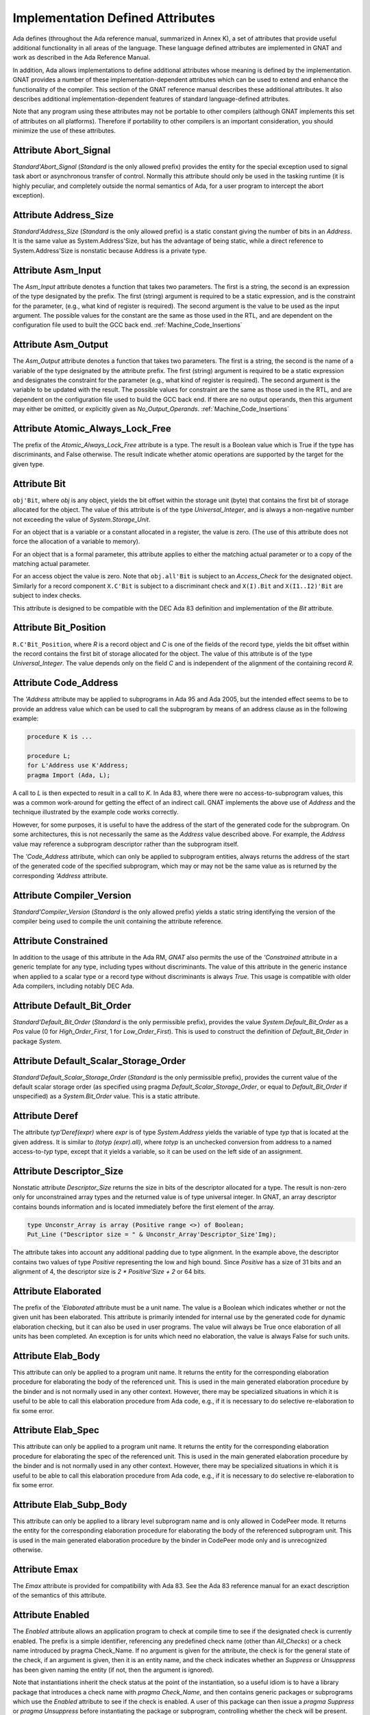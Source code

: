 .. _Implementation_Defined_Attributes:

*********************************
Implementation Defined Attributes
*********************************

Ada defines (throughout the Ada reference manual,
summarized in Annex K),
a set of attributes that provide useful additional functionality in all
areas of the language.  These language defined attributes are implemented
in GNAT and work as described in the Ada Reference Manual.

In addition, Ada allows implementations to define additional
attributes whose meaning is defined by the implementation.  GNAT provides
a number of these implementation-dependent attributes which can be used
to extend and enhance the functionality of the compiler.  This section of
the GNAT reference manual describes these additional attributes.  It also
describes additional implementation-dependent features of standard
language-defined attributes.

Note that any program using these attributes may not be portable to
other compilers (although GNAT implements this set of attributes on all
platforms).  Therefore if portability to other compilers is an important
consideration, you should minimize the use of these attributes.

Attribute Abort_Signal
======================
.. index:: Abort_Signal

`Standard'Abort_Signal` (`Standard` is the only allowed
prefix) provides the entity for the special exception used to signal
task abort or asynchronous transfer of control.  Normally this attribute
should only be used in the tasking runtime (it is highly peculiar, and
completely outside the normal semantics of Ada, for a user program to
intercept the abort exception).

Attribute Address_Size
======================
.. index:: Size of `Address`

.. index:: Address_Size

`Standard'Address_Size` (`Standard` is the only allowed
prefix) is a static constant giving the number of bits in an
`Address`. It is the same value as System.Address'Size,
but has the advantage of being static, while a direct
reference to System.Address'Size is nonstatic because Address
is a private type.

Attribute Asm_Input
===================
.. index:: Asm_Input

The `Asm_Input` attribute denotes a function that takes two
parameters.  The first is a string, the second is an expression of the
type designated by the prefix.  The first (string) argument is required
to be a static expression, and is the constraint for the parameter,
(e.g., what kind of register is required).  The second argument is the
value to be used as the input argument.  The possible values for the
constant are the same as those used in the RTL, and are dependent on
the configuration file used to built the GCC back end.
:ref:`Machine_Code_Insertions`

Attribute Asm_Output
====================
.. index:: Asm_Output

The `Asm_Output` attribute denotes a function that takes two
parameters.  The first is a string, the second is the name of a variable
of the type designated by the attribute prefix.  The first (string)
argument is required to be a static expression and designates the
constraint for the parameter (e.g., what kind of register is
required).  The second argument is the variable to be updated with the
result.  The possible values for constraint are the same as those used in
the RTL, and are dependent on the configuration file used to build the
GCC back end.  If there are no output operands, then this argument may
either be omitted, or explicitly given as `No_Output_Operands`.
:ref:`Machine_Code_Insertions`

Attribute Atomic_Always_Lock_Free
=================================
.. index:: Atomic_Always_Lock_Free

The prefix of the `Atomic_Always_Lock_Free` attribute is a type.
The result is a Boolean value which is True if the type has discriminants,
and False otherwise.  The result indicate whether atomic operations are
supported by the target for the given type.

Attribute Bit
=============
.. index:: Bit

``obj'Bit``, where `obj` is any object, yields the bit
offset within the storage unit (byte) that contains the first bit of
storage allocated for the object.  The value of this attribute is of the
type `Universal_Integer`, and is always a non-negative number not
exceeding the value of `System.Storage_Unit`.

For an object that is a variable or a constant allocated in a register,
the value is zero.  (The use of this attribute does not force the
allocation of a variable to memory).

For an object that is a formal parameter, this attribute applies
to either the matching actual parameter or to a copy of the
matching actual parameter.

For an access object the value is zero.  Note that
``obj.all'Bit`` is subject to an `Access_Check` for the
designated object.  Similarly for a record component
``X.C'Bit`` is subject to a discriminant check and
``X(I).Bit`` and ``X(I1..I2)'Bit``
are subject to index checks.

This attribute is designed to be compatible with the DEC Ada 83 definition
and implementation of the `Bit` attribute.

Attribute Bit_Position
======================
.. index:: Bit_Position

``R.C'Bit_Position``, where `R` is a record object and `C` is one
of the fields of the record type, yields the bit
offset within the record contains the first bit of
storage allocated for the object.  The value of this attribute is of the
type `Universal_Integer`.  The value depends only on the field
`C` and is independent of the alignment of
the containing record `R`.

Attribute Code_Address
======================
.. index:: Code_Address
.. index:: Subprogram address

.. index:: Address of subprogram code

The `'Address`
attribute may be applied to subprograms in Ada 95 and Ada 2005, but the
intended effect seems to be to provide
an address value which can be used to call the subprogram by means of
an address clause as in the following example:

.. code-block:: ada

  procedure K is ...

  procedure L;
  for L'Address use K'Address;
  pragma Import (Ada, L);


A call to `L` is then expected to result in a call to `K`.
In Ada 83, where there were no access-to-subprogram values, this was
a common work-around for getting the effect of an indirect call.
GNAT implements the above use of `Address` and the technique
illustrated by the example code works correctly.

However, for some purposes, it is useful to have the address of the start
of the generated code for the subprogram.  On some architectures, this is
not necessarily the same as the `Address` value described above.
For example, the `Address` value may reference a subprogram
descriptor rather than the subprogram itself.

The `'Code_Address` attribute, which can only be applied to
subprogram entities, always returns the address of the start of the
generated code of the specified subprogram, which may or may not be
the same value as is returned by the corresponding `'Address`
attribute.

Attribute Compiler_Version
==========================
.. index:: Compiler_Version

`Standard'Compiler_Version` (`Standard` is the only allowed
prefix) yields a static string identifying the version of the compiler
being used to compile the unit containing the attribute reference.

Attribute Constrained
=====================
.. index:: Constrained

In addition to the usage of this attribute in the Ada RM, `GNAT`
also permits the use of the `'Constrained` attribute
in a generic template
for any type, including types without discriminants. The value of this
attribute in the generic instance when applied to a scalar type or a
record type without discriminants is always `True`. This usage is
compatible with older Ada compilers, including notably DEC Ada.


Attribute Default_Bit_Order
===========================
.. index:: Big endian

.. index:: Little endian

.. index:: Default_Bit_Order

`Standard'Default_Bit_Order` (`Standard` is the only
permissible prefix), provides the value `System.Default_Bit_Order`
as a `Pos` value (0 for `High_Order_First`, 1 for
`Low_Order_First`).  This is used to construct the definition of
`Default_Bit_Order` in package `System`.

Attribute Default_Scalar_Storage_Order
======================================
.. index:: Big endian

.. index:: Little endian

.. index:: Default_Scalar_Storage_Order

`Standard'Default_Scalar_Storage_Order` (`Standard` is the only
permissible prefix), provides the current value of the default scalar storage
order (as specified using pragma `Default_Scalar_Storage_Order`, or
equal to `Default_Bit_Order` if unspecified) as a
`System.Bit_Order` value. This is a static attribute.

Attribute Deref
===============
.. index:: Deref

The attribute `typ'Deref(expr)` where `expr` is of type `System.Address` yields
the variable of type `typ` that is located at the given address. It is similar
to `(totyp (expr).all)`, where `totyp` is an unchecked conversion from address to
a named access-to-`typ` type, except that it yields a variable, so it can be
used on the left side of an assignment.

Attribute Descriptor_Size
=========================
.. index:: Descriptor

.. index:: Dope vector

.. index:: Descriptor_Size

Nonstatic attribute `Descriptor_Size` returns the size in bits of the
descriptor allocated for a type.  The result is non-zero only for unconstrained
array types and the returned value is of type universal integer.  In GNAT, an
array descriptor contains bounds information and is located immediately before
the first element of the array.

.. code-block:: ada

  type Unconstr_Array is array (Positive range <>) of Boolean;
  Put_Line ("Descriptor size = " & Unconstr_Array'Descriptor_Size'Img);


The attribute takes into account any additional padding due to type alignment.
In the example above, the descriptor contains two values of type
`Positive` representing the low and high bound.  Since `Positive` has
a size of 31 bits and an alignment of 4, the descriptor size is `2 * Positive'Size + 2` or 64 bits.

Attribute Elaborated
====================
.. index:: Elaborated

The prefix of the `'Elaborated` attribute must be a unit name.  The
value is a Boolean which indicates whether or not the given unit has been
elaborated.  This attribute is primarily intended for internal use by the
generated code for dynamic elaboration checking, but it can also be used
in user programs.  The value will always be True once elaboration of all
units has been completed.  An exception is for units which need no
elaboration, the value is always False for such units.

Attribute Elab_Body
===================
.. index:: Elab_Body

This attribute can only be applied to a program unit name.  It returns
the entity for the corresponding elaboration procedure for elaborating
the body of the referenced unit.  This is used in the main generated
elaboration procedure by the binder and is not normally used in any
other context.  However, there may be specialized situations in which it
is useful to be able to call this elaboration procedure from Ada code,
e.g., if it is necessary to do selective re-elaboration to fix some
error.

Attribute Elab_Spec
===================
.. index:: Elab_Spec

This attribute can only be applied to a program unit name.  It returns
the entity for the corresponding elaboration procedure for elaborating
the spec of the referenced unit.  This is used in the main
generated elaboration procedure by the binder and is not normally used
in any other context.  However, there may be specialized situations in
which it is useful to be able to call this elaboration procedure from
Ada code, e.g., if it is necessary to do selective re-elaboration to fix
some error.

Attribute Elab_Subp_Body
========================
.. index:: Elab_Subp_Body

This attribute can only be applied to a library level subprogram
name and is only allowed in CodePeer mode. It returns the entity
for the corresponding elaboration procedure for elaborating the body
of the referenced subprogram unit. This is used in the main generated
elaboration procedure by the binder in CodePeer mode only and is unrecognized
otherwise.

Attribute Emax
==============
.. index:: Ada 83 attributes

.. index:: Emax

The `Emax` attribute is provided for compatibility with Ada 83.  See
the Ada 83 reference manual for an exact description of the semantics of
this attribute.

Attribute Enabled
=================
.. index:: Enabled

The `Enabled` attribute allows an application program to check at compile
time to see if the designated check is currently enabled. The prefix is a
simple identifier, referencing any predefined check name (other than
`All_Checks`) or a check name introduced by pragma Check_Name. If
no argument is given for the attribute, the check is for the general state
of the check, if an argument is given, then it is an entity name, and the
check indicates whether an `Suppress` or `Unsuppress` has been
given naming the entity (if not, then the argument is ignored).

Note that instantiations inherit the check status at the point of the
instantiation, so a useful idiom is to have a library package that
introduces a check name with `pragma Check_Name`, and then contains
generic packages or subprograms which use the `Enabled` attribute
to see if the check is enabled. A user of this package can then issue
a `pragma Suppress` or `pragma Unsuppress` before instantiating
the package or subprogram, controlling whether the check will be present.

Attribute Enum_Rep
==================
.. index:: Representation of enums

.. index:: Enum_Rep

For every enumeration subtype `S`, ``S'Enum_Rep`` denotes a
function with the following spec:

.. code-block:: ada

  function S'Enum_Rep (Arg : S'Base) return <Universal_Integer>;


It is also allowable to apply `Enum_Rep` directly to an object of an
enumeration type or to a non-overloaded enumeration
literal.  In this case ``S'Enum_Rep`` is equivalent to
``typ'Enum_Rep(S)`` where `typ` is the type of the
enumeration literal or object.

The function returns the representation value for the given enumeration
value.  This will be equal to value of the `Pos` attribute in the
absence of an enumeration representation clause.  This is a static
attribute (i.e.,:the result is static if the argument is static).

``S'Enum_Rep`` can also be used with integer types and objects,
in which case it simply returns the integer value.  The reason for this
is to allow it to be used for `(<>)` discrete formal arguments in
a generic unit that can be instantiated with either enumeration types
or integer types.  Note that if `Enum_Rep` is used on a modular
type whose upper bound exceeds the upper bound of the largest signed
integer type, and the argument is a variable, so that the universal
integer calculation is done at run time, then the call to `Enum_Rep`
may raise `Constraint_Error`.

Attribute Enum_Val
==================
.. index:: Representation of enums

.. index:: Enum_Val

For every enumeration subtype `S`, ``S'Enum_Val`` denotes a
function with the following spec:

.. code-block:: ada

  function S'Enum_Val (Arg : <Universal_Integer>) return S'Base;


The function returns the enumeration value whose representation matches the
argument, or raises Constraint_Error if no enumeration literal of the type
has the matching value.
This will be equal to value of the `Val` attribute in the
absence of an enumeration representation clause.  This is a static
attribute (i.e., the result is static if the argument is static).

Attribute Epsilon
=================
.. index:: Ada 83 attributes

.. index:: Epsilon

The `Epsilon` attribute is provided for compatibility with Ada 83.  See
the Ada 83 reference manual for an exact description of the semantics of
this attribute.

Attribute Fast_Math
===================
.. index:: Fast_Math

`Standard'Fast_Math` (`Standard` is the only allowed
prefix) yields a static Boolean value that is True if pragma
`Fast_Math` is active, and False otherwise.

Attribute Finalization_Size
===========================
.. index:: Finalization_Size

The prefix of attribute `Finalization_Size` must be an object or
a non-class-wide type. This attribute returns the size of any hidden data
reserved by the compiler to handle finalization-related actions. The type of
the attribute is `universal_integer`.

`Finalization_Size` yields a value of zero for a type with no controlled
parts, an object whose type has no controlled parts, or an object of a
class-wide type whose tag denotes a type with no controlled parts.

Note that only heap-allocated objects contain finalization data.

Attribute Fixed_Value
=====================
.. index:: Fixed_Value

For every fixed-point type `S`, ``S'Fixed_Value`` denotes a
function with the following specification:

.. code-block:: ada

  function S'Fixed_Value (Arg : <Universal_Integer>) return S;

The value returned is the fixed-point value `V` such that::

  V = Arg * S'Small


The effect is thus similar to first converting the argument to the
integer type used to represent `S`, and then doing an unchecked
conversion to the fixed-point type.  The difference is
that there are full range checks, to ensure that the result is in range.
This attribute is primarily intended for use in implementation of the
input-output functions for fixed-point values.

Attribute From_Any
==================
.. index:: From_Any

This internal attribute is used for the generation of remote subprogram
stubs in the context of the Distributed Systems Annex.

Attribute Has_Access_Values
===========================
.. index:: Access values, testing for

.. index:: Has_Access_Values

The prefix of the `Has_Access_Values` attribute is a type.  The result
is a Boolean value which is True if the is an access type, or is a composite
type with a component (at any nesting depth) that is an access type, and is
False otherwise.
The intended use of this attribute is in conjunction with generic
definitions.  If the attribute is applied to a generic private type, it
indicates whether or not the corresponding actual type has access values.

Attribute Has_Discriminants
===========================
.. index:: Discriminants, testing for

.. index:: Has_Discriminants

The prefix of the `Has_Discriminants` attribute is a type.  The result
is a Boolean value which is True if the type has discriminants, and False
otherwise.  The intended use of this attribute is in conjunction with generic
definitions.  If the attribute is applied to a generic private type, it
indicates whether or not the corresponding actual type has discriminants.

Attribute Img
=============
.. index:: Img

The `Img` attribute differs from `Image` in that it is applied
directly to an object, and yields the same result as
`Image` for the subtype of the object.  This is convenient for
debugging:

.. code-block:: ada

  Put_Line ("X = " & X'Img);


has the same meaning as the more verbose:

.. code-block:: ada

  Put_Line ("X = " & T'Image (X));

where `T` is the (sub)type of the object `X`.

Note that technically, in analogy to `Image`,
`X'Img` returns a parameterless function
that returns the appropriate string when called. This means that
`X'Img` can be renamed as a function-returning-string, or used
in an instantiation as a function parameter.

Attribute Integer_Value
=======================
.. index:: Integer_Value

For every integer type `S`, ``S'Integer_Value`` denotes a
function with the following spec:

.. code-block:: ada

  function S'Integer_Value (Arg : <Universal_Fixed>) return S;

The value returned is the integer value `V`, such that::

  Arg = V * T'Small


where `T` is the type of `Arg`.
The effect is thus similar to first doing an unchecked conversion from
the fixed-point type to its corresponding implementation type, and then
converting the result to the target integer type.  The difference is
that there are full range checks, to ensure that the result is in range.
This attribute is primarily intended for use in implementation of the
standard input-output functions for fixed-point values.

Attribute Invalid_Value
=======================
.. index:: Invalid_Value

For every scalar type S, S'Invalid_Value returns an undefined value of the
type. If possible this value is an invalid representation for the type. The
value returned is identical to the value used to initialize an otherwise
uninitialized value of the type if pragma Initialize_Scalars is used,
including the ability to modify the value with the binder -Sxx flag and
relevant environment variables at run time.

Attribute Iterable
==================
.. index:: Iterable

Equivalent to Aspect Iterable.

Attribute Large
===============
.. index:: Ada 83 attributes

.. index:: Large

The `Large` attribute is provided for compatibility with Ada 83.  See
the Ada 83 reference manual for an exact description of the semantics of
this attribute.

Attribute Library_Level
=======================
.. index:: Library_Level

`P'Library_Level`, where P is an entity name,
returns a Boolean value which is True if the entity is declared
at the library level, and False otherwise. Note that within a
generic instantition, the name of the generic unit denotes the
instance, which means that this attribute can be used to test
if a generic is instantiated at the library level, as shown
in this example:

.. code-block:: ada

  generic
    ...
  package Gen is
    pragma Compile_Time_Error
      (not Gen'Library_Level,
       "Gen can only be instantiated at library level");
    ...
  end Gen;


Attribute Lock_Free
===================
.. index:: Lock_Free

`P'Lock_Free`, where P is a protected object, returns True if a
pragma `Lock_Free` applies to P.

Attribute Loop_Entry
====================
.. index:: Loop_Entry

Syntax::

  X'Loop_Entry [(loop_name)]


The `Loop_Entry` attribute is used to refer to the value that an
expression had upon entry to a given loop in much the same way that the
`Old` attribute in a subprogram postcondition can be used to refer
to the value an expression had upon entry to the subprogram. The
relevant loop is either identified by the given loop name, or it is the
innermost enclosing loop when no loop name is given.

A `Loop_Entry` attribute can only occur within a
`Loop_Variant` or `Loop_Invariant` pragma. A common use of
`Loop_Entry` is to compare the current value of objects with their
initial value at loop entry, in a `Loop_Invariant` pragma.

The effect of using `X'Loop_Entry` is the same as declaring
a constant initialized with the initial value of `X` at loop
entry. This copy is not performed if the loop is not entered, or if the
corresponding pragmas are ignored or disabled.

Attribute Machine_Size
======================
.. index:: Machine_Size

This attribute is identical to the `Object_Size` attribute.  It is
provided for compatibility with the DEC Ada 83 attribute of this name.

Attribute Mantissa
==================
.. index:: Ada 83 attributes

.. index:: Mantissa

The `Mantissa` attribute is provided for compatibility with Ada 83.  See
the Ada 83 reference manual for an exact description of the semantics of
this attribute.

.. _Attribute_Maximum_Alignment:

Attribute Maximum_Alignment
===========================
.. index:: Alignment, maximum

.. index:: Maximum_Alignment

`Standard'Maximum_Alignment` (`Standard` is the only
permissible prefix) provides the maximum useful alignment value for the
target.  This is a static value that can be used to specify the alignment
for an object, guaranteeing that it is properly aligned in all
cases.

Attribute Mechanism_Code
========================
.. index:: Return values, passing mechanism

.. index:: Parameters, passing mechanism

.. index:: Mechanism_Code

``function'Mechanism_Code`` yields an integer code for the
mechanism used for the result of function, and
``subprogram'Mechanism_Code (n)`` yields the mechanism
used for formal parameter number `n` (a static integer value with 1
meaning the first parameter) of `subprogram`.  The code returned is:



*1*
  by copy (value)

*2*
  by reference

Attribute Null_Parameter
========================
.. index:: Zero address, passing

.. index:: Null_Parameter

A reference ``T'Null_Parameter`` denotes an imaginary object of
type or subtype `T` allocated at machine address zero.  The attribute
is allowed only as the default expression of a formal parameter, or as
an actual expression of a subprogram call.  In either case, the
subprogram must be imported.

The identity of the object is represented by the address zero in the
argument list, independent of the passing mechanism (explicit or
default).

This capability is needed to specify that a zero address should be
passed for a record or other composite object passed by reference.
There is no way of indicating this without the `Null_Parameter`
attribute.

.. _Attribute-Object_Size:

Attribute Object_Size
=====================
.. index:: Size, used for objects

.. index:: Object_Size

The size of an object is not necessarily the same as the size of the type
of an object.  This is because by default object sizes are increased to be
a multiple of the alignment of the object.  For example,
`Natural'Size` is
31, but by default objects of type `Natural` will have a size of 32 bits.
Similarly, a record containing an integer and a character:

.. code-block:: ada

  type Rec is record
     I : Integer;
     C : Character;
  end record;


will have a size of 40 (that is `Rec'Size` will be 40).  The
alignment will be 4, because of the
integer field, and so the default size of record objects for this type
will be 64 (8 bytes).

If the alignment of the above record is specified to be 1, then the
object size will be 40 (5 bytes). This is true by default, and also
an object size of 40 can be explicitly specified in this case.

A consequence of this capability is that different object sizes can be
given to subtypes that would otherwise be considered in Ada to be
statically matching.  But it makes no sense to consider such subtypes
as statically matching.  Consequently, in `GNAT` we add a rule
to the static matching rules that requires object sizes to match.
Consider this example:

.. code-block:: ada

   1. procedure BadAVConvert is
   2.    type R is new Integer;
   3.    subtype R1 is R range 1 .. 10;
   4.    subtype R2 is R range 1 .. 10;
   5.    for R1'Object_Size use 8;
   6.    for R2'Object_Size use 16;
   7.    type R1P is access all R1;
   8.    type R2P is access all R2;
   9.    R1PV : R1P := new R1'(4);
  10.    R2PV : R2P;
  11. begin
  12.    R2PV := R2P (R1PV);
                 |
         >>> target designated subtype not compatible with
             type "R1" defined at line 3

  13. end;


In the absence of lines 5 and 6,
types `R1` and `R2` statically match and
hence the conversion on line 12 is legal. But since lines 5 and 6
cause the object sizes to differ, `GNAT` considers that types
`R1` and `R2` are not statically matching, and line 12
generates the diagnostic shown above.

Similar additional checks are performed in other contexts requiring
statically matching subtypes.

Attribute Old
=============
.. index:: Old

In addition to the usage of `Old` defined in the Ada 2012 RM (usage
within `Post` aspect), GNAT also permits the use of this attribute
in implementation defined pragmas `Postcondition`,
`Contract_Cases` and `Test_Case`. Also usages of
`Old` which would be illegal according to the Ada 2012 RM
definition are allowed under control of
implementation defined pragma `Unevaluated_Use_Of_Old`.

Attribute Passed_By_Reference
=============================
.. index:: Parameters, when passed by reference

.. index:: Passed_By_Reference

``type'Passed_By_Reference`` for any subtype `type` returns
a value of type `Boolean` value that is `True` if the type is
normally passed by reference and `False` if the type is normally
passed by copy in calls.  For scalar types, the result is always `False`
and is static.  For non-scalar types, the result is nonstatic.

Attribute Pool_Address
======================
.. index:: Parameters, when passed by reference

.. index:: Pool_Address

``X'Pool_Address`` for any object `X` returns the address
of X within its storage pool. This is the same as
``X'Address``, except that for an unconstrained array whose
bounds are allocated just before the first component,
``X'Pool_Address`` returns the address of those bounds,
whereas ``X'Address`` returns the address of the first
component.

Here, we are interpreting 'storage pool' broadly to mean
``wherever the object is allocated``, which could be a
user-defined storage pool,
the global heap, on the stack, or in a static memory area.
For an object created by `new`, ``Ptr.all'Pool_Address`` is
what is passed to `Allocate` and returned from `Deallocate`.

Attribute Range_Length
======================
.. index:: Range_Length

``type'Range_Length`` for any discrete type `type` yields
the number of values represented by the subtype (zero for a null
range).  The result is static for static subtypes.  `Range_Length`
applied to the index subtype of a one dimensional array always gives the
same result as `Length` applied to the array itself.

Attribute Restriction_Set
=========================
.. index:: Restriction_Set
.. index:: Restrictions

This attribute allows compile time testing of restrictions that
are currently in effect. It is primarily intended for specializing
code in the run-time based on restrictions that are active (e.g.
don't need to save fpt registers if restriction No_Floating_Point
is known to be in effect), but can be used anywhere.

There are two forms:

.. code-block:: ada

  System'Restriction_Set (partition_boolean_restriction_NAME)
  System'Restriction_Set (No_Dependence => library_unit_NAME);


In the case of the first form, the only restriction names
allowed are parameterless restrictions that are checked
for consistency at bind time. For a complete list see the
subtype `System.Rident.Partition_Boolean_Restrictions`.

The result returned is True if the restriction is known to
be in effect, and False if the restriction is known not to
be in effect. An important guarantee is that the value of
a Restriction_Set attribute is known to be consistent throughout
all the code of a partition.

This is trivially achieved if the entire partition is compiled
with a consistent set of restriction pragmas. However, the
compilation model does not require this. It is possible to
compile one set of units with one set of pragmas, and another
set of units with another set of pragmas. It is even possible
to compile a spec with one set of pragmas, and then WITH the
same spec with a different set of pragmas. Inconsistencies
in the actual use of the restriction are checked at bind time.

In order to achieve the guarantee of consistency for the
Restriction_Set pragma, we consider that a use of the pragma
that yields False is equivalent to a violation of the
restriction.

So for example if you write

.. code-block:: ada

  if System'Restriction_Set (No_Floating_Point) then
     ...
  else
     ...
  end if;


And the result is False, so that the else branch is executed,
you can assume that this restriction is not set for any unit
in the partition. This is checked by considering this use of
the restriction pragma to be a violation of the restriction
No_Floating_Point. This means that no other unit can attempt
to set this restriction (if some unit does attempt to set it,
the binder will refuse to bind the partition).

Technical note: The restriction name and the unit name are
intepreted entirely syntactically, as in the corresponding
Restrictions pragma, they are not analyzed semantically,
so they do not have a type.

Attribute Result
================
.. index:: Result

``function'Result`` can only be used with in a Postcondition pragma
for a function. The prefix must be the name of the corresponding function. This
is used to refer to the result of the function in the postcondition expression.
For a further discussion of the use of this attribute and examples of its use,
see the description of pragma Postcondition.

Attribute Safe_Emax
===================
.. index:: Ada 83 attributes

.. index:: Safe_Emax

The `Safe_Emax` attribute is provided for compatibility with Ada 83.  See
the Ada 83 reference manual for an exact description of the semantics of
this attribute.

Attribute Safe_Large
====================
.. index:: Ada 83 attributes

.. index:: Safe_Large

The `Safe_Large` attribute is provided for compatibility with Ada 83.  See
the Ada 83 reference manual for an exact description of the semantics of
this attribute.

Attribute Safe_Small
====================
.. index:: Ada 83 attributes

.. index:: Safe_Small

The `Safe_Small` attribute is provided for compatibility with Ada 83.  See
the Ada 83 reference manual for an exact description of the semantics of
this attribute.

.. _Attribute-Scalar_Storage_Order:

Attribute Scalar_Storage_Order
==============================
.. index:: Endianness

.. index:: Scalar storage order

.. index:: Scalar_Storage_Order

For every array or record type `S`, the representation attribute
`Scalar_Storage_Order` denotes the order in which storage elements
that make up scalar components are ordered within S. The value given must
be a static expression of type System.Bit_Order. The following is an example
of the use of this feature:

.. code-block:: ada

     --  Component type definitions

     subtype Yr_Type is Natural range 0 .. 127;
     subtype Mo_Type is Natural range 1 .. 12;
     subtype Da_Type is Natural range 1 .. 31;

     --  Record declaration

     type Date is record
        Years_Since_1980 : Yr_Type;
        Month            : Mo_Type;
        Day_Of_Month     : Da_Type;
     end record;

     --  Record representation clause

     for Date use record
        Years_Since_1980 at 0 range 0  ..  6;
        Month            at 0 range 7  .. 10;
        Day_Of_Month     at 0 range 11 .. 15;
     end record;

     --  Attribute definition clauses

     for Date'Bit_Order use System.High_Order_First;
     for Date'Scalar_Storage_Order use System.High_Order_First;
     --  If Scalar_Storage_Order is specified, it must be consistent with
     --  Bit_Order, so it's best to always define the latter explicitly if
     --  the former is used.


Other properties are as for standard representation attribute `Bit_Order`,
as defined by Ada RM 13.5.3(4). The default is `System.Default_Bit_Order`.

For a record type `T`, if ``T'Scalar_Storage_Order`` is
specified explicitly, it shall be equal to ``T'Bit_Order``. Note:
this means that if a `Scalar_Storage_Order` attribute definition
clause is not confirming, then the type's `Bit_Order` shall be
specified explicitly and set to the same value.

Derived types inherit an explicitly set scalar storage order from their parent
types. This may be overridden for the derived type by giving an explicit scalar
storage order for the derived type. For a record extension, the derived type
must have the same scalar storage order as the parent type.

A component of a record or array type that is a bit-packed array, or that
does not start on a byte boundary, must have the same scalar storage order
as the enclosing record or array type.

No component of a type that has an explicit `Scalar_Storage_Order`
attribute definition may be aliased.

A confirming `Scalar_Storage_Order` attribute definition clause (i.e.
with a value equal to `System.Default_Bit_Order`) has no effect.

If the opposite storage order is specified, then whenever the value of
a scalar component of an object of type `S` is read, the storage
elements of the enclosing machine scalar are first reversed (before
retrieving the component value, possibly applying some shift and mask
operatings on the enclosing machine scalar), and the opposite operation
is done for writes.

In that case, the restrictions set forth in 13.5.1(10.3/2) for scalar components
are relaxed. Instead, the following rules apply:

* the underlying storage elements are those at positions
  `(position + first_bit / storage_element_size) ..         (position + (last_bit + storage_element_size - 1) /                     storage_element_size)`
* the sequence of underlying storage elements shall have
  a size no greater than the largest machine scalar
* the enclosing machine scalar is defined as the smallest machine
  scalar starting at a position no greater than
  `position + first_bit / storage_element_size` and covering
  storage elements at least up to `position + (last_bit +         storage_element_size - 1) / storage_element_size`
* the position of the component is interpreted relative to that machine
  scalar.

If no scalar storage order is specified for a type (either directly, or by
inheritance in the case of a derived type), then the default is normally
the native ordering of the target, but this default can be overridden using
pragma `Default_Scalar_Storage_Order`.

Note that if a component of `T` is itself of a record or array type,
the specfied `Scalar_Storage_Order` does *not* apply to that nested type:
an explicit attribute definition clause must be provided for the component
type as well if desired.

Note that the scalar storage order only affects the in-memory data
representation. It has no effect on the representation used by stream
attributes.

.. _Attribute_Simple_Storage_Pool:

Attribute Simple_Storage_Pool
=============================
.. index:: Storage pool, simple

.. index:: Simple storage pool

.. index:: Simple_Storage_Pool

For every nonformal, nonderived access-to-object type `Acc`, the
representation attribute `Simple_Storage_Pool` may be specified
via an attribute_definition_clause (or by specifying the equivalent aspect):

.. code-block:: ada

  My_Pool : My_Simple_Storage_Pool_Type;

  type Acc is access My_Data_Type;

  for Acc'Simple_Storage_Pool use My_Pool;



The name given in an attribute_definition_clause for the
`Simple_Storage_Pool` attribute shall denote a variable of
a 'simple storage pool type' (see pragma `Simple_Storage_Pool_Type`).

The use of this attribute is only allowed for a prefix denoting a type
for which it has been specified. The type of the attribute is the type
of the variable specified as the simple storage pool of the access type,
and the attribute denotes that variable.

It is illegal to specify both `Storage_Pool` and `Simple_Storage_Pool`
for the same access type.

If the `Simple_Storage_Pool` attribute has been specified for an access
type, then applying the `Storage_Pool` attribute to the type is flagged
with a warning and its evaluation raises the exception `Program_Error`.

If the Simple_Storage_Pool attribute has been specified for an access
type `S`, then the evaluation of the attribute ``S'Storage_Size``
returns the result of calling ``Storage_Size (S'Simple_Storage_Pool)``,
which is intended to indicate the number of storage elements reserved for
the simple storage pool. If the Storage_Size function has not been defined
for the simple storage pool type, then this attribute returns zero.

If an access type `S` has a specified simple storage pool of type
`SSP`, then the evaluation of an allocator for that access type calls
the primitive `Allocate` procedure for type `SSP`, passing
``S'Simple_Storage_Pool`` as the pool parameter. The detailed
semantics of such allocators is the same as those defined for allocators
in section 13.11 of the :title:`Ada Reference Manual`, with the term
`simple storage pool` substituted for `storage pool`.

If an access type `S` has a specified simple storage pool of type
`SSP`, then a call to an instance of the `Ada.Unchecked_Deallocation`
for that access type invokes the primitive `Deallocate` procedure
for type `SSP`, passing ``S'Simple_Storage_Pool`` as the pool
parameter. The detailed semantics of such unchecked deallocations is the same
as defined in section 13.11.2 of the Ada Reference Manual, except that the
term 'simple storage pool' is substituted for 'storage pool'.

Attribute Small
===============
.. index:: Ada 83 attributes

.. index:: Small

The `Small` attribute is defined in Ada 95 (and Ada 2005) only for
fixed-point types.
GNAT also allows this attribute to be applied to floating-point types
for compatibility with Ada 83.  See
the Ada 83 reference manual for an exact description of the semantics of
this attribute when applied to floating-point types.

Attribute Storage_Unit
======================
.. index:: Storage_Unit

`Standard'Storage_Unit` (`Standard` is the only permissible
prefix) provides the same value as `System.Storage_Unit`.

Attribute Stub_Type
===================
.. index:: Stub_Type

The GNAT implementation of remote access-to-classwide types is
organized as described in AARM section E.4 (20.t): a value of an RACW type
(designating a remote object) is represented as a normal access
value, pointing to a "stub" object which in turn contains the
necessary information to contact the designated remote object. A
call on any dispatching operation of such a stub object does the
remote call, if necessary, using the information in the stub object
to locate the target partition, etc.

For a prefix `T` that denotes a remote access-to-classwide type,
`T'Stub_Type` denotes the type of the corresponding stub objects.

By construction, the layout of `T'Stub_Type` is identical to that of
type `RACW_Stub_Type` declared in the internal implementation-defined
unit `System.Partition_Interface`. Use of this attribute will create
an implicit dependency on this unit.

Attribute System_Allocator_Alignment
====================================
.. index:: Alignment, allocator

.. index:: System_Allocator_Alignment

`Standard'System_Allocator_Alignment` (`Standard` is the only
permissible prefix) provides the observable guaranted to be honored by
the system allocator (malloc). This is a static value that can be used
in user storage pools based on malloc either to reject allocation
with alignment too large or to enable a realignment circuitry if the
alignment request is larger than this value.

Attribute Target_Name
=====================
.. index:: Target_Name

`Standard'Target_Name` (`Standard` is the only permissible
prefix) provides a static string value that identifies the target
for the current compilation. For GCC implementations, this is the
standard gcc target name without the terminating slash (for
example, GNAT 5.0 on windows yields "i586-pc-mingw32msv").

Attribute To_Address
====================
.. index:: To_Address

The `System'To_Address`
(`System` is the only permissible prefix)
denotes a function identical to
`System.Storage_Elements.To_Address` except that
it is a static attribute.  This means that if its argument is
a static expression, then the result of the attribute is a
static expression.  This means that such an expression can be
used in contexts (e.g., preelaborable packages) which require a
static expression and where the function call could not be used
(since the function call is always nonstatic, even if its
argument is static). The argument must be in the range
-(2**(m-1)) .. 2**m-1, where m is the memory size
(typically 32 or 64). Negative values are intepreted in a
modular manner (e.g., -1 means the same as 16#FFFF_FFFF# on
a 32 bits machine).

Attribute To_Any
================
.. index:: To_Any

This internal attribute is used for the generation of remote subprogram
stubs in the context of the Distributed Systems Annex.

Attribute Type_Class
====================
.. index:: Type_Class

``type'Type_Class`` for any type or subtype `type` yields
the value of the type class for the full type of `type`.  If
`type` is a generic formal type, the value is the value for the
corresponding actual subtype.  The value of this attribute is of type
``System.Aux_DEC.Type_Class``, which has the following definition:

.. code-block:: ada

  type Type_Class is
    (Type_Class_Enumeration,
     Type_Class_Integer,
     Type_Class_Fixed_Point,
     Type_Class_Floating_Point,
     Type_Class_Array,
     Type_Class_Record,
     Type_Class_Access,
     Type_Class_Task,
     Type_Class_Address);


Protected types yield the value `Type_Class_Task`, which thus
applies to all concurrent types.  This attribute is designed to
be compatible with the DEC Ada 83 attribute of the same name.

Attribute Type_Key
==================
.. index:: Type_Key

The `Type_Key` attribute is applicable to a type or subtype and
yields a value of type Standard.String containing encoded information
about the type or subtype. This provides improved compatibility with
other implementations that support this attribute.

Attribute TypeCode
==================
.. index:: TypeCode

This internal attribute is used for the generation of remote subprogram
stubs in the context of the Distributed Systems Annex.

Attribute Unconstrained_Array
=============================
.. index:: Unconstrained_Array

The `Unconstrained_Array` attribute can be used with a prefix that
denotes any type or subtype. It is a static attribute that yields
`True` if the prefix designates an unconstrained array,
and `False` otherwise. In a generic instance, the result is
still static, and yields the result of applying this test to the
generic actual.

Attribute Universal_Literal_String
==================================
.. index:: Named numbers, representation of

.. index:: Universal_Literal_String

The prefix of `Universal_Literal_String` must be a named
number.  The static result is the string consisting of the characters of
the number as defined in the original source.  This allows the user
program to access the actual text of named numbers without intermediate
conversions and without the need to enclose the strings in quotes (which
would preclude their use as numbers).

For example, the following program prints the first 50 digits of pi:

.. code-block:: ada

  with Text_IO; use Text_IO;
  with Ada.Numerics;
  procedure Pi is
  begin
     Put (Ada.Numerics.Pi'Universal_Literal_String);
  end;


Attribute Unrestricted_Access
=============================
.. index:: Access, unrestricted

.. index:: Unrestricted_Access

The `Unrestricted_Access` attribute is similar to `Access`
except that all accessibility and aliased view checks are omitted.  This
is a user-beware attribute.

For objects, it is similar to `Address`, for which it is a
desirable replacement where the value desired is an access type.
In other words, its effect is similar to first applying the
`Address` attribute and then doing an unchecked conversion to a
desired access type.

For subprograms, `P'Unrestricted_Access` may be used where
`P'Access` would be illegal, to construct a value of a
less-nested named access type that designates a more-nested
subprogram. This value may be used in indirect calls, so long as the
more-nested subprogram still exists; once the subprogram containing it
has returned, such calls are erroneous. For example:

.. code-block:: ada

  package body P is

     type Less_Nested is not null access procedure;
     Global : Less_Nested;

     procedure P1 is
     begin
        Global.all;
     end P1;

     procedure P2 is
        Local_Var : Integer;

        procedure More_Nested is
        begin
           ... Local_Var ...
        end More_Nested;
     begin
        Global := More_Nested'Unrestricted_Access;
        P1;
     end P2;

  end P;


When P1 is called from P2, the call via Global is OK, but if P1 were
called after P2 returns, it would be an erroneous use of a dangling
pointer.

For objects, it is possible to use `Unrestricted_Access` for any
type. However, if the result is of an access-to-unconstrained array
subtype, then the resulting pointer has the same scope as the context
of the attribute, and must not be returned to some enclosing scope.
For instance, if a function uses `Unrestricted_Access` to create
an access-to-unconstrained-array and returns that value to the caller,
the result will involve dangling pointers. In addition, it is only
valid to create pointers to unconstrained arrays using this attribute
if the pointer has the normal default 'fat' representation where a
pointer has two components, one points to the array and one points to
the bounds. If a size clause is used to force 'thin' representation
for a pointer to unconstrained where there is only space for a single
pointer, then the resulting pointer is not usable.

In the simple case where a direct use of Unrestricted_Access attempts
to make a thin pointer for a non-aliased object, the compiler will
reject the use as illegal, as shown in the following example:

.. code-block:: ada

  with System; use System;
  procedure SliceUA2 is
     type A is access all String;
     for A'Size use Standard'Address_Size;

     procedure P (Arg : A) is
     begin
        null;
     end P;

     X : String := "hello world!";
     X2 : aliased String := "hello world!";

     AV : A := X'Unrestricted_Access;    -- ERROR
               |
  >>> illegal use of Unrestricted_Access attribute
  >>> attempt to generate thin pointer to unaliased object

  begin
     P (X'Unrestricted_Access);          -- ERROR
        |
  >>> illegal use of Unrestricted_Access attribute
  >>> attempt to generate thin pointer to unaliased object

     P (X(7 .. 12)'Unrestricted_Access); -- ERROR
        |
  >>> illegal use of Unrestricted_Access attribute
  >>> attempt to generate thin pointer to unaliased object

     P (X2'Unrestricted_Access);         -- OK
  end;


but other cases cannot be detected by the compiler, and are
considered to be erroneous. Consider the following example:

.. code-block:: ada

  with System; use System;
  with System; use System;
  procedure SliceUA is
     type AF is access all String;

     type A is access all String;
     for A'Size use Standard'Address_Size;

     procedure P (Arg : A) is
     begin
        if Arg'Length /= 6 then
           raise Program_Error;
        end if;
     end P;

     X : String := "hello world!";
     Y : AF := X (7 .. 12)'Unrestricted_Access;

  begin
     P (A (Y));
  end;


A normal unconstrained array value
or a constrained array object marked as aliased has the bounds in memory
just before the array, so a thin pointer can retrieve both the data and
the bounds.  But in this case, the non-aliased object `X` does not have the
bounds before the string.  If the size clause for type `A`
were not present, then the pointer
would be a fat pointer, where one component is a pointer to the bounds,
and all would be well.  But with the size clause present, the conversion from
fat pointer to thin pointer in the call loses the bounds, and so this
is erroneous, and the program likely raises a `Program_Error` exception.

In general, it is advisable to completely
avoid mixing the use of thin pointers and the use of
`Unrestricted_Access` where the designated type is an
unconstrained array.  The use of thin pointers should be restricted to
cases of porting legacy code that implicitly assumes the size of pointers,
and such code should not in any case be using this attribute.

Another erroneous situation arises if the attribute is
applied to a constant. The resulting pointer can be used to access the
constant, but the effect of trying to modify a constant in this manner
is not well-defined. Consider this example:

.. code-block:: ada

  P : constant Integer := 4;
  type R is access all Integer;
  RV : R := P'Unrestricted_Access;
  ..
  RV.all := 3;


Here we attempt to modify the constant P from 4 to 3, but the compiler may
or may not notice this attempt, and subsequent references to P may yield
either the value 3 or the value 4 or the assignment may blow up if the
compiler decides to put P in read-only memory. One particular case where
`Unrestricted_Access` can be used in this way is to modify the
value of an `IN` parameter:

.. code-block:: ada

  procedure K (S : in String) is
     type R is access all Character;
     RV : R := S (3)'Unrestricted_Access;
  begin
     RV.all := 'a';
  end;


In general this is a risky approach. It may appear to "work" but such uses of
`Unrestricted_Access` are potentially non-portable, even from one version
of `GNAT` to another, so are best avoided if possible.

Attribute Update
================
.. index:: Update

The `Update` attribute creates a copy of an array or record value
with one or more modified components. The syntax is::

  PREFIX'Update ( RECORD_COMPONENT_ASSOCIATION_LIST )
  PREFIX'Update ( ARRAY_COMPONENT_ASSOCIATION {, ARRAY_COMPONENT_ASSOCIATION } )
  PREFIX'Update ( MULTIDIMENSIONAL_ARRAY_COMPONENT_ASSOCIATION
                  {, MULTIDIMENSIONAL_ARRAY_COMPONENT_ASSOCIATION } )

  MULTIDIMENSIONAL_ARRAY_COMPONENT_ASSOCIATION ::= INDEX_EXPRESSION_LIST_LIST => EXPRESSION
  INDEX_EXPRESSION_LIST_LIST                   ::= INDEX_EXPRESSION_LIST {| INDEX_EXPRESSION_LIST }
  INDEX_EXPRESSION_LIST                        ::= ( EXPRESSION {, EXPRESSION } )


where `PREFIX` is the name of an array or record object, the
association list in parentheses does not contain an `others`
choice and the box symbol `<>` may not appear in any
expression. The effect is to yield a copy of the array or record value
which is unchanged apart from the components mentioned in the
association list, which are changed to the indicated value. The
original value of the array or record value is not affected. For
example:

.. code-block:: ada

  type Arr is Array (1 .. 5) of Integer;
  ...
  Avar1 : Arr := (1,2,3,4,5);
  Avar2 : Arr := Avar1'Update (2 => 10, 3 .. 4 => 20);


yields a value for `Avar2` of 1,10,20,20,5 with `Avar1`
begin unmodified. Similarly:

.. code-block:: ada

  type Rec is A, B, C : Integer;
  ...
  Rvar1 : Rec := (A => 1, B => 2, C => 3);
  Rvar2 : Rec := Rvar1'Update (B => 20);


yields a value for `Rvar2` of (A => 1, B => 20, C => 3),
with `Rvar1` being unmodifed.
Note that the value of the attribute reference is computed
completely before it is used. This means that if you write:

.. code-block:: ada

  Avar1 := Avar1'Update (1 => 10, 2 => Function_Call);


then the value of `Avar1` is not modified if `Function_Call`
raises an exception, unlike the effect of a series of direct assignments
to elements of `Avar1`. In general this requires that
two extra complete copies of the object are required, which should be
kept in mind when considering efficiency.

The `Update` attribute cannot be applied to prefixes of a limited
type, and cannot reference discriminants in the case of a record type.
The accessibility level of an Update attribute result object is defined
as for an aggregate.

In the record case, no component can be mentioned more than once. In
the array case, two overlapping ranges can appear in the association list,
in which case the modifications are processed left to right.

Multi-dimensional arrays can be modified, as shown by this example:

.. code-block:: ada

  A : array (1 .. 10, 1 .. 10) of Integer;
  ..
  A := A'Update ((1, 2) => 20, (3, 4) => 30);


which changes element (1,2) to 20 and (3,4) to 30.

Attribute Valid_Scalars
=======================
.. index:: Valid_Scalars

The `'Valid_Scalars` attribute is intended to make it easier to
check the validity of scalar subcomponents of composite objects. It
is defined for any prefix `X` that denotes an object.
The value of this attribute is of the predefined type Boolean.
`X'Valid_Scalars` yields True if and only if evaluation of
`P'Valid` yields True for every scalar part P of X or if X has
no scalar parts. It is not specified in what order the scalar parts
are checked, nor whether any more are checked after any one of them
is determined to be invalid. If the prefix `X` is of a class-wide
type `T'Class` (where `T` is the associated specific type),
or if the prefix `X` is of a specific tagged type `T`, then
only the scalar parts of components of `T` are traversed; in other
words, components of extensions of `T` are not traversed even if
`T'Class (X)'Tag /= T'Tag` . The compiler will issue a warning if it can
be determined at compile time that the prefix of the attribute has no
scalar parts (e.g., if the prefix is of an access type, an interface type,
an undiscriminated task type, or an undiscriminated protected type).

For scalar types, `Valid_Scalars` is equivalent to `Valid`. The use
of this attribute is not permitted for `Unchecked_Union` types for which
in general it is not possible to determine the values of the discriminants.

Note: `Valid_Scalars` can generate a lot of code, especially in the case
of a large variant record. If the attribute is called in many places in the
same program applied to objects of the same type, it can reduce program size
to write a function with a single use of the attribute, and then call that
function from multiple places.

Attribute VADS_Size
===================
.. index:: Size, VADS compatibility

.. index:: VADS_Size

The `'VADS_Size` attribute is intended to make it easier to port
legacy code which relies on the semantics of `'Size` as implemented
by the VADS Ada 83 compiler.  GNAT makes a best effort at duplicating the
same semantic interpretation.  In particular, `'VADS_Size` applied
to a predefined or other primitive type with no Size clause yields the
Object_Size (for example, `Natural'Size` is 32 rather than 31 on
typical machines).  In addition `'VADS_Size` applied to an object
gives the result that would be obtained by applying the attribute to
the corresponding type.

.. _Attribute-Value_Size:

Attribute Value_Size
====================
.. index:: Size, setting for not-first subtype

.. index:: Value_Size

``type'Value_Size`` is the number of bits required to represent
a value of the given subtype.  It is the same as ``type'Size``,
but, unlike `Size`, may be set for non-first subtypes.

Attribute Wchar_T_Size
======================
.. index:: Wchar_T_Size

`Standard'Wchar_T_Size` (`Standard` is the only permissible
prefix) provides the size in bits of the C `wchar_t` type
primarily for constructing the definition of this type in
package `Interfaces.C`. The result is a static constant.

Attribute Word_Size
===================
.. index:: Word_Size

`Standard'Word_Size` (`Standard` is the only permissible
prefix) provides the value `System.Word_Size`. The result is
a static constant.

